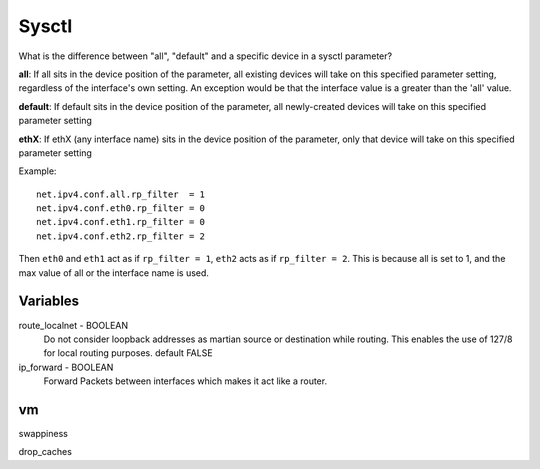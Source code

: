 .. meta::
    :robots: noindex

Sysctl
======

What is the difference between "all", "default" and a specific device in a
sysctl parameter?

**all**: If all sits in the device position of the parameter, all existing
devices will take on this specified parameter setting, regardless of the
interface's own setting. An exception would be that the interface value is a
greater than the 'all' value.

**default**: If default sits in the device position of the parameter, all
newly-created devices will take on this specified parameter setting

**ethX**: If ethX (any interface name) sits in the device position of the
parameter, only that device will take on this specified parameter setting

Example: ::

    net.ipv4.conf.all.rp_filter  = 1
    net.ipv4.conf.eth0.rp_filter = 0
    net.ipv4.conf.eth1.rp_filter = 0
    net.ipv4.conf.eth2.rp_filter = 2

Then ``eth0`` and ``eth1`` act as if ``rp_filter = 1``, ``eth2`` acts as if
``rp_filter = 2``. This is because all is set to 1, and the max value of all or
the interface name is used.

Variables
---------

route_localnet - BOOLEAN
    Do not consider loopback addresses as martian source or destination while
    routing. This enables the use of 127/8 for local routing purposes.  default
    FALSE

ip_forward - BOOLEAN
    Forward Packets between interfaces which makes it act like a router.

vm
--

swappiness

drop_caches
